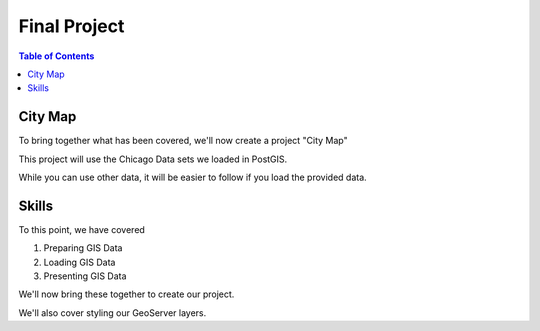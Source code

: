 ***************************
Final Project
***************************

.. contents:: Table of Contents

City Map
=============

To bring together what has been covered, we'll now create a project "City Map"

This project will use the Chicago Data sets we loaded in PostGIS.

While you can use other data, it will be easier to follow if you load the provided data.
      
Skills
===================

To this point, we have covered
      
1. Preparing GIS Data
2. Loading GIS Data
3. Presenting GIS Data

We'll now bring these together to create our project.

We'll also cover styling our GeoServer layers.

